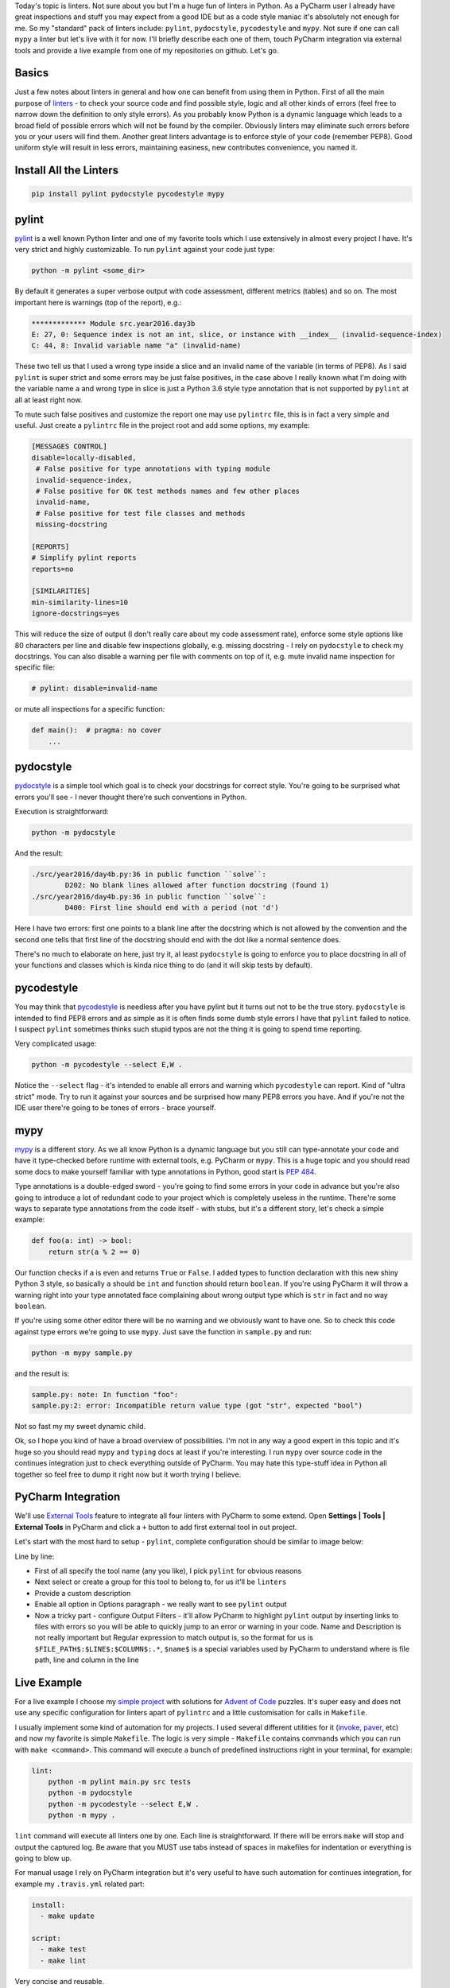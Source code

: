 .. title: Linters and PyCharm
.. slug: linters
.. date: 2017-08-13 16:34:26 UTC+03:00
.. tags: draft
.. category: 
.. link: 
.. description: 
.. type: text

Today's topic is linters. Not sure about you but I'm a huge fun of linters in Python. As a PyCharm user I already have great inspections and stuff you may expect from a good IDE but as a code style maniac it's absolutely not enough for me. So my "standard" pack of linters include: ``pylint``, ``pydocstyle``, ``pycodestyle`` and ``mypy``. Not sure if one can call ``mypy`` a linter but let's live with it for now. I'll briefly describe each one of them, touch PyCharm integration via external tools and provide a live example from one of my repositories on github. Let's go.

.. TEASER_END

Basics
======

Just a few notes about linters in general and how one can benefit from using them in Python. First of all the main purpose of linters_ - to check your source code and find possible style, logic and all other kinds of errors (feel free to narrow down the definition to only style errors). As you probably know Python is a dynamic language which leads to a broad field of possible errors which will not be found by the compiler. Obviously linters may eliminate such errors before you or your users will find them. Another great linters advantage is to enforce style of your code (remember PEP8). Good uniform style will result in less errors, maintaining easiness, new contributes convenience, you named it.

Install All the Linters
=======================

.. code::

    pip install pylint pydocstyle pycodestyle mypy

pylint
======

pylint_ is a well known Python linter and one of my favorite tools which I use extensively in almost every project I have. It's very strict and highly customizable. To run ``pylint`` against your code just type:

.. code::

    python -m pylint <some_dir>

By default it generates a super verbose output with code assessment, different metrics (tables) and so on. The most important here is warnings (top of the report), e.g.:

.. code::

    ************* Module src.year2016.day3b
    E: 27, 0: Sequence index is not an int, slice, or instance with __index__ (invalid-sequence-index)
    C: 44, 8: Invalid variable name "a" (invalid-name)

These two tell us that I used a wrong type inside a slice and an invalid name of the variable (in terms of PEP8). As I said ``pylint`` is super strict and some errors may be just false positives, in the case above I really known what I'm doing with the variable name ``a`` and wrong type in slice is just a Python 3.6 style type annotation that is not supported by ``pylint`` at all at least right now.

To mute such false positives and customize the report one may use ``pylintrc`` file, this is in fact a very simple and useful. Just create a ``pylintrc`` file in the project root and add some options, my example:

.. code::

    [MESSAGES CONTROL]
    disable=locally-disabled,
     # False positive for type annotations with typing module
     invalid-sequence-index,
     # False positive for OK test methods names and few other places
     invalid-name,
     # False positive for test file classes and methods
     missing-docstring

    [REPORTS]
    # Simplify pylint reports
    reports=no

    [SIMILARITIES]
    min-similarity-lines=10
    ignore-docstrings=yes

This will reduce the size of output (I don't really care about my code assessment rate), enforce some style options like 80 characters per line and disable few inspections globally, e.g. missing docstring - I rely on ``pydocstyle`` to check my docstrings. You can also disable a warning per file with comments on top of it, e.g. mute invalid name inspection for specific file:

.. code::

    # pylint: disable=invalid-name


or mute all inspections for a specific function:

.. code::

    def main():  # pragma: no cover
        ...

pydocstyle
==========

pydocstyle_ is a simple tool which goal is to check your docstrings for correct style. You're going to be surprised what errors you'll see - I never thought there're such conventions in Python.

Execution is straightforward:

.. code::

    python -m pydocstyle

And the result:

.. code::

    ./src/year2016/day4b.py:36 in public function ``solve``:
            D202: No blank lines allowed after function docstring (found 1)
    ./src/year2016/day4b.py:36 in public function ``solve``:
            D400: First line should end with a period (not 'd')

Here I have two errors: first one points to a blank line after the docstring which is not allowed by the convention and the second one tells that first line of the docstring should end with the dot like a normal sentence does.

There's no much to elaborate on here, just try it, al least ``pydocstyle`` is going to enforce you to place docstring in all of your functions and classes which is kinda nice thing to do (and it will skip tests by default).

pycodestyle
===========

You may think that pycodestyle_ is needless after you have pylint but it turns out not to be the true story. ``pydocstyle`` is intended to find PEP8 errors and as simple as it is often finds some dumb style errors I have that ``pylint`` failed to notice. I suspect ``pylint`` sometimes thinks such stupid typos are not the thing it is going to spend time reporting.

Very complicated usage:

.. code::

    python -m pycodestyle --select E,W .

Notice the ``--select`` flag - it's intended to enable all errors and warning which ``pycodestyle`` can report. Kind of "ultra strict" mode. Try to run it against your sources and be surprised how many PEP8 errors you have. And if you're not the IDE user there're going to be tones of errors - brace yourself.

mypy
====

mypy_ is a different story. As we all know Python is a dynamic language but you still can type-annotate your code and have it type-checked before runtime with external tools, e.g. PyCharm or ``mypy``. This is a huge topic and you should read some docs to make yourself familiar with type annotations in Python, good start is `PEP 484`_.

Type annotations is a double-edged sword - you're going to find some errors in your code in advance but you're also going to introduce a lot of redundant code to your project which is completely useless in the runtime. There're some ways to separate type annotations from the code itself - with stubs, but it's a different story, let's check a simple example:

.. code:: python

    def foo(a: int) -> bool:
        return str(a % 2 == 0)

Our function checks if ``a`` is even and returns ``True`` or ``False``. I added types to function declaration with this new shiny Python 3 style, so basically ``a`` should be ``int`` and function should return ``boolean``. If you're using PyCharm it will throw a warning right into your type annotated face complaining about wrong output type which is ``str`` in fact and no way ``boolean``.

If you're using some other editor there will be no warning and we obviously want to have one. So to check this code against type errors we're going to use ``mypy``. Just save the function in ``sample.py`` and run:

.. code::

    python -m mypy sample.py


and the result is:

.. code::

    sample.py: note: In function "foo":
    sample.py:2: error: Incompatible return value type (got "str", expected "bool")

Not so fast my my sweet dynamic child.

Ok, so I hope you kind of have a broad overview of possibilities. I'm not in any way a good expert in this topic and it's huge so you should read ``mypy`` and ``typing`` docs at least if you're interesting. I run ``mypy`` over source code in the continues integration just to check everything outside of PyCharm. You may hate this type-stuff idea in Python all together so feel free to dump it right now but it worth trying I believe.

PyCharm Integration
===================

We'll use `External Tools`_ feature to integrate all four linters with PyCharm to some extend. Open **Settings | Tools | External Tools** in PyCharm and click a ``+`` button to add first external tool in out project.

.. thumbnail:: /images/2017/08/13/linters/external.png
    :align: center

Let's start with the most hard to setup - ``pylint``, complete configuration should be similar to image below:

.. thumbnail:: /images/2017/08/13/linters/pylint.png
    :align: center

Line by line:

- First of all specify the tool name (any you like), I pick ``pylint`` for obvious reasons
- Next select or create a group for this tool to belong to, for us it'll be ``linters``
- Provide a custom description
- Enable all option in Options paragraph - we really want to see ``pylint`` output
- Now a tricky part - configure Output Filters - it'll allow PyCharm to highlight ``pylint`` output by inserting links to files with errors so you will be able to quickly jump to an error or warning in your code. Name and Description is not really important but Regular expression to match output is, so the format for us is ``$FILE_PATH$:$LINE$:$COLUMN$:.*``, ``$name$`` is a special variables used by PyCharm to understand where is file path, line and column in the line

Live Example
============

For a live example I choose my `simple project`_ with solutions for `Advent of Code`_ puzzles. It's super easy and does not use any specific configuration for linters apart of ``pylintrc`` and a little customisation for calls in ``Makefile``.

I usually implement some kind of automation for my projects. I used several different utilities for it (invoke_, paver_, etc) and now my favorite is simple ``Makefile``. The logic is very simple - ``Makefile`` contains commands which you can run with ``make <command>``. This command will execute a bunch of predefined instructions right in your terminal, for example:

.. code::

    lint:
        python -m pylint main.py src tests
        python -m pydocstyle
        python -m pycodestyle --select E,W .
        python -m mypy .

``lint`` command will execute all linters one by one. Each line is straightforward. If there will be errors ``make`` will stop and output the captured log. Be aware that you MUST use tabs instead of spaces in makefiles for indentation or everything is going to blow up.

For manual usage I rely on PyCharm integration but it's very useful to have such automation for continues integration, for example my ``.travis.yml`` related part:

.. code::

    install:
      - make update

    script:
      - make test
      - make lint

Very concise and reusable.

Resume
======

That was the basic linters usage in Python overview with a few simple real world examples. I hope you found it useful. Linters as probably any other tools are not a silver bullet which will solve all of your problems, in fact I skip using them entirely for some projects so feel free to decide for yourself is it worth trying and using or not.

Please leave any recommendations, suggestions and general notes in the comments below - I would love to incorporate any tips in the post and my routine workflow. I'm also working on my English writing skills - so any feedback is appreciated. Thank you for reading!

.. _linters: https://en.wikipedia.org/wiki/Lint_(software)
.. _pylint: https://www.pylint.org
.. _pydocstyle: http://www.pydocstyle.org
.. _pycodestyle: http://pycodestyle.pycqa.org/
.. _mypy: http://mypy-lang.org
.. _Advent of Code: http://adventofcode.com
.. _simple project: https://github.com/lancelote/advent_of_code
.. _PEP 484: https://www.python.org/dev/peps/pep-0484/
.. _invoke: http://www.pyinvoke.org
.. _paver: https://github.com/paver/paver
.. _External Tools: https://www.jetbrains.com/help/pycharm/external-tools.html
